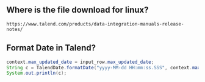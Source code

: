 ** Where is the file download for linux?
#+BEGIN_SRC text
https://www.talend.com/products/data-integration-manuals-release-notes/
#+END_SRC

** Format Date in Talend?
#+BEGIN_SRC java
context.max_updated_date = input_row.max_updated_date;
String c = TalendDate.formatDate("yyyy-MM-dd HH:mm:ss.SSS", context.max_updated_date);
System.out.println(c);
#+END_SRC
